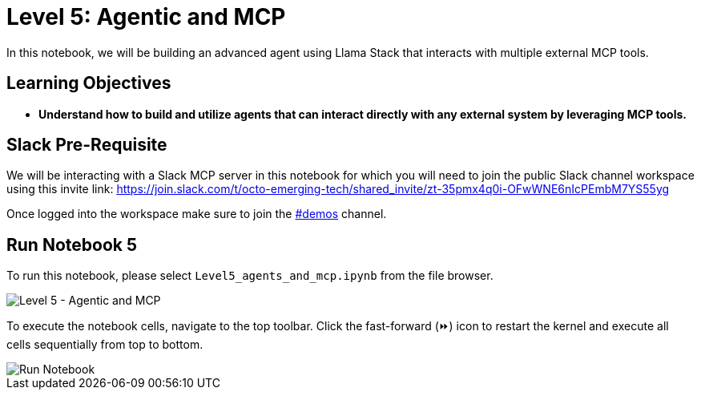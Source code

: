 = Level 5: Agentic and MCP

In this notebook, we will be building an advanced agent using Llama Stack that interacts with multiple external MCP tools.

== Learning Objectives

* *Understand how to build and utilize agents that can interact directly with any external system by leveraging MCP tools.*

== Slack Pre-Requisite

We will be interacting with a Slack MCP server in this notebook for which you will need to join the public Slack channel workspace using this invite link: https://join.slack.com/t/octo-emerging-tech/shared_invite/zt-35pmx4q0i-OFwWNE6nIcPEmbM7YS55yg

Once logged into the workspace make sure to join the link:https://app.slack.com/client/T08M9UTL2DC/C08MUDSNHED[#demos] channel.

== Run Notebook 5

To run this notebook, please select `Level5_agents_and_mcp.ipynb` from the file browser.

image::Level5_intro.png[Level 5 - Agentic and MCP]

To execute the notebook cells, navigate to the top toolbar. Click the fast-forward (⏩) icon to restart the kernel and execute all cells sequentially from top to bottom.

image::run_notebook.png[Run Notebook]